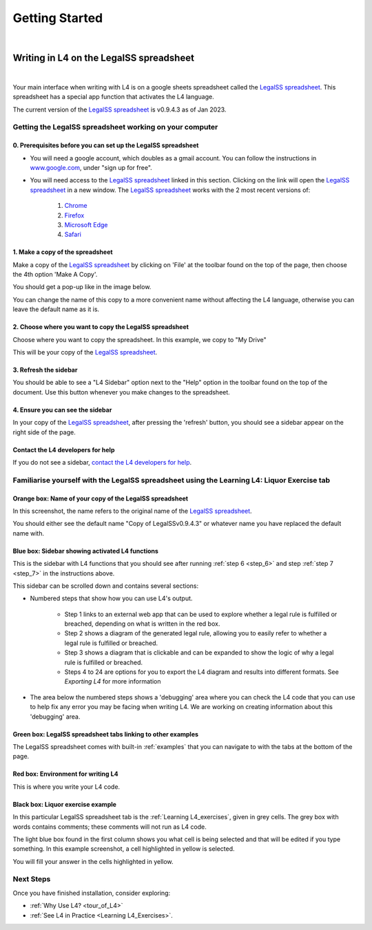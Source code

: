###############
Getting Started
###############
|

****************************************
Writing in L4 on the LegalSS spreadsheet
****************************************
|

Your main interface when writing with L4 is on a google sheets spreadsheet called the `LegalSS spreadsheet <https://docs.google.com/spreadsheets/d/1leBCZhgDsn-Abg2H_OINGGv-8Gpf9mzuX1RR56v0Sss/edit?pli=1#gid=1453008311>`_. This spreadsheet has a special app function that activates the L4 language.

The current version of the `LegalSS spreadsheet <https://docs.google.com/spreadsheets/d/1leBCZhgDsn-Abg2H_OINGGv-8Gpf9mzuX1RR56v0Sss/edit?pli=1#gid=1453008311>`_ is v0.9.4.3 as of Jan 2023.

========================================================
Getting the LegalSS spreadsheet working on your computer
========================================================

--------------------------------------------------------------
0. Prerequisites before you can set up the LegalSS spreadsheet
--------------------------------------------------------------

- You will need a google account, which doubles as a gmail account. You can follow the instructions in `www.google.com <https://www.google.com>`_, under "sign up for free".

- You will need access to the `LegalSS spreadsheet <https://docs.google.com/spreadsheets/d/1leBCZhgDsn-Abg2H_OINGGv-8Gpf9mzuX1RR56v0Sss/edit?pli=1#gid=1453008311>`_ linked in this section. Clicking on the link will open the `LegalSS spreadsheet <https://docs.google.com/spreadsheets/d/1leBCZhgDsn-Abg2H_OINGGv-8Gpf9mzuX1RR56v0Sss/edit?pli=1#gid=1453008311>`_ in a new window. The `LegalSS spreadsheet <https://docs.google.com/spreadsheets/d/1leBCZhgDsn-Abg2H_OINGGv-8Gpf9mzuX1RR56v0Sss/edit?pli=1#gid=1453008311>`_ works with the 2 most recent versions of:

    1. `Chrome <https://www.google.com/chrome/>`_
    2. `Firefox <https://www.mozilla.org/en-US/firefox/new/>`_
    3. `Microsoft Edge <https://www.microsoft.com/en-us/edge>`_
    4. `Safari <https://www.apple.com/safari/>`_

---------------------------------
1. Make a copy of the spreadsheet
---------------------------------

Make a copy of the `LegalSS spreadsheet <https://docs.google.com/spreadsheets/d/1leBCZhgDsn-Abg2H_OINGGv-8Gpf9mzuX1RR56v0Sss/edit?pli=1#gid=1453008311>`_ by clicking on 'File' at the toolbar found on the top of the page, then choose the 4th option 'Make A Copy'. 

.. image:: ../images/make-a-copy-screenshot.png
    :class: with-border
    :width: 200px

You should get a pop-up like in the image below. 

.. image:: ../images/options-to-clone-project.png
    :class: with-border
    :width: 200px

You can change the name of this copy to a more convenient name without affecting the L4 language, otherwise you can leave the default name as it is.

--------------------------------------------------------
2. Choose where you want to copy the LegalSS spreadsheet
--------------------------------------------------------

Choose where you want to copy the spreadsheet. In this example, we copy to "My Drive"

.. image:: ../images/choose-where-to-clone-project.png
    :class: with-border
    :width: 200px

This will be your copy of the `LegalSS spreadsheet <https://docs.google.com/spreadsheets/d/1leBCZhgDsn-Abg2H_OINGGv-8Gpf9mzuX1RR56v0Sss/edit?pli=1#gid=1453008311>`_.

.. _Activate_sheets_ide:

----------------------
3. Refresh the sidebar
----------------------

You should be able to see a "L4 Sidebar" option next to the "Help" option in the toolbar found on the top of the document. Use this button whenever you make changes to the spreadsheet.

.. image:: ../images/sidebar-refresh.png
    :class: with-border
    :width: 300px

---------------------------------
4. Ensure you can see the sidebar
---------------------------------

In your copy of the `LegalSS spreadsheet <https://docs.google.com/spreadsheets/d/1leBCZhgDsn-Abg2H_OINGGv-8Gpf9mzuX1RR56v0Sss/edit?pli=1#gid=1453008311>`_, after pressing the 'refresh' button, you should see a sidebar appear on the right side of the page. 

.. image:: ../images/sidebar-appears-screenshot.png
    :class: with-border
    :width: 200px

----------------------------------
Contact the L4 developers for help
----------------------------------

If you do not see a sidebar, `contact the L4 developers for help <cclaw@smu.edu.sg>`_.

============================================================================================
Familiarise yourself with the LegalSS spreadsheet using the Learning L4: Liquor Exercise tab
============================================================================================

.. image:: ../images/familiarise-yourself-screenshot.png
    :class: with-border
    :width: 600px

--------------------------------------------------------
Orange box: Name of your copy of the LegalSS spreadsheet
--------------------------------------------------------

In this screenshot, the name refers to the original name of the `LegalSS spreadsheet <https://docs.google.com/spreadsheets/d/1leBCZhgDsn-Abg2H_OINGGv-8Gpf9mzuX1RR56v0Sss/edit?pli=1#gid=1453008311>`_. 

You should either see the default name "Copy of LegalSSv0.9.4.3" or whatever name you have replaced the default name with.

------------------------------------------------
Blue box: Sidebar showing activated L4 functions
------------------------------------------------

This is the sidebar with L4 functions that you should see after running :ref:`step 6 <step_6>` and step :ref:`step 7 <step_7>` in the instructions above.

This sidebar can be scrolled down and contains several sections:

- Numbered steps that show how you can use L4's output.

    - Step 1 links to an external web app that can be used to explore whether a legal rule is fulfilled or breached, depending on what is written in the red box.

    - Step 2 shows a diagram of the generated legal rule, allowing you to easily refer to whether a legal rule is fulfilled or breached.

    - Step 3 shows a diagram that is clickable and can be expanded to show the logic of why a legal rule is fulfilled or breached.

    - Steps 4 to 24 are options for you to export the L4 diagram and results into different formats. See `Exporting L4` for more information

- The area below the numbered steps shows a 'debugging' area where you can check the L4 code that you can use to help fix any error you may be facing when writing L4. We are working on creating information about this 'debugging' area.

-------------------------------------------------------------
Green box: LegalSS spreadsheet tabs linking to other examples
-------------------------------------------------------------

The LegalSS spreadsheet comes with built-in :ref:`examples` that you can navigate to with the tabs at the bottom of the page.

------------------------------------------
Red box: Environment for writing L4
------------------------------------------

This is where you write your L4 code.

----------------------------------
Black box: Liquor exercise example
----------------------------------

In this particular LegalSS spreadsheet tab is the :ref:`Learning L4_exercises`, given in grey cells. The grey box with words contains comments; these comments will not run as L4 code.

The light blue box found in the first column shows you what cell is being selected and that will be edited if you type something. In this example screenshot, a cell highlighted in yellow is selected.

You will fill your answer in the cells highlighted in yellow. 

==========
Next Steps
==========

Once you have finished installation, consider exploring:

- :ref:`Why Use L4? <tour_of_L4>`

- :ref:`See L4 in Practice <Learning L4_Exercises>`.

..
    =======================================================
    Activating L4 Functions withing the LegalSS spreadsheet
    =======================================================

    A one-time procedure is needed in every separate copy of the `LegalSS spreadsheet <https://docs.google.com/spreadsheets/d/1leBCZhgDsn-Abg2H_OINGGv-8Gpf9mzuX1RR56v0Sss/edit?pli=1#gid=1453008311>`_ to activate the L4 interface within your copy of the `LegalSS spreadsheet <https://docs.google.com/spreadsheets/d/1leBCZhgDsn-Abg2H_OINGGv-8Gpf9mzuX1RR56v0Sss/edit?pli=1#gid=1453008311>`_.




    -----------------------------------
  1. Click on Extensions/Apps Script. 
  -----------------------------------
  .. image:: ../images/apps-script-screenshot.png
      :class: with-border
      :width: 300px


  ---------------------------------
  4. Select the LegalSS Apps Script
  ---------------------------------
  A new tab will open on your browser and you will be asked to select a project to open. Choose the first project "LegalSS...". Do not click on "Untitled Project".

..
  .. image:: ../images/select-project-screenshot.png
      :class: with-border
      :width: 300px

  You should be directed to a page similar to the below screenshot.
..
  .. image:: ../images/apps-script-page-screenshot.png
      :class: with-border
      :width: 600px
..
  -------------------------------------------------
  5. Return to your copy of the LegalSS Spreadsheet
  -------------------------------------------------
..
  When the Apps Script page loads, go back to your copy of `LegalSS spreadsheet <https://docs.google.com/spreadsheets/d/1leBCZhgDsn-Abg2H_OINGGv-8Gpf9mzuX1RR56v0Sss/edit?pli=1#gid=1453008311>`_ in your browser and select the tab "PDPA DBNO", which is the first tab of the `LegalSS spreadsheet <https://docs.google.com/spreadsheets/d/1leBCZhgDsn-Abg2H_OINGGv-8Gpf9mzuX1RR56v0Sss/edit?pli=1#gid=1453008311>`_.
..
  .. image:: ../images/advanced-selection-screenshot.png
      :class: with-border
      :width: 500px

  .. _step_6:
..
  -------------------------------------------------
  6. Return to the Apps Script page and click "Run"
  -------------------------------------------------
..
  Back in the Apps Script page, click "Run" to execute the function. 
..
  You will have to grant permission to the App Script to make changes to Google Sheets.
..
  .. image:: ../images/select-run-on-sheet-ide-screenshot.png
      :class: with-border
      :width: 500px

  An Execution Log should appear below the App Script. 

  .. _step_7:
..
  --------------------------------------------------------
  7. Ensure the Apps Script worked has executed completely
  --------------------------------------------------------
..
  Wait until you read "Execution Completed", highlighted in yellow, before you move on to the next step.
..
  .. image:: ../images/execution-completed-screenshot.png
      :class: with-border
      :width: 500px

  ----------------------------------------------------------------------------------------------------
  8. Return to your copy of the LegalSS Spreadsheet and check that the sidebar has activated correctly
  ----------------------------------------------------------------------------------------------------
..
  Return to your copy of the `LegalSS spreadsheet <https://docs.google.com/spreadsheets/d/1leBCZhgDsn-Abg2H_OINGGv-8Gpf9mzuX1RR56v0Sss/edit?pli=1#gid=1453008311>`_. You should see a sidebar appear on the right side of the page. 
..
  .. image:: ../images/sidebar-appears-screenshot.png
      :class: with-border
      :width: 300px